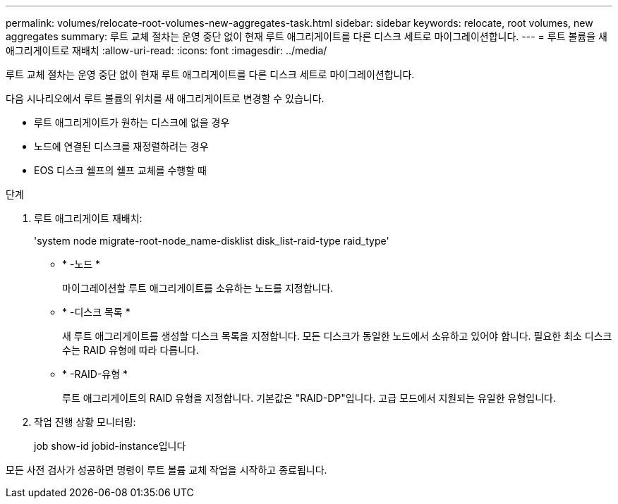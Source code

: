 ---
permalink: volumes/relocate-root-volumes-new-aggregates-task.html 
sidebar: sidebar 
keywords: relocate, root volumes, new aggregates 
summary: 루트 교체 절차는 운영 중단 없이 현재 루트 애그리게이트를 다른 디스크 세트로 마이그레이션합니다. 
---
= 루트 볼륨을 새 애그리게이트로 재배치
:allow-uri-read: 
:icons: font
:imagesdir: ../media/


[role="lead"]
루트 교체 절차는 운영 중단 없이 현재 루트 애그리게이트를 다른 디스크 세트로 마이그레이션합니다.

다음 시나리오에서 루트 볼륨의 위치를 새 애그리게이트로 변경할 수 있습니다.

* 루트 애그리게이트가 원하는 디스크에 없을 경우
* 노드에 연결된 디스크를 재정렬하려는 경우
* EOS 디스크 쉘프의 쉘프 교체를 수행할 때


.단계
. 루트 애그리게이트 재배치:
+
'system node migrate-root-node_name-disklist disk_list-raid-type raid_type'

+
** * -노드 *
+
마이그레이션할 루트 애그리게이트를 소유하는 노드를 지정합니다.

** * -디스크 목록 *
+
새 루트 애그리게이트를 생성할 디스크 목록을 지정합니다. 모든 디스크가 동일한 노드에서 소유하고 있어야 합니다. 필요한 최소 디스크 수는 RAID 유형에 따라 다릅니다.

** * -RAID-유형 *
+
루트 애그리게이트의 RAID 유형을 지정합니다. 기본값은 "RAID-DP"입니다. 고급 모드에서 지원되는 유일한 유형입니다.



. 작업 진행 상황 모니터링:
+
job show-id jobid-instance입니다



모든 사전 검사가 성공하면 명령이 루트 볼륨 교체 작업을 시작하고 종료됩니다.
